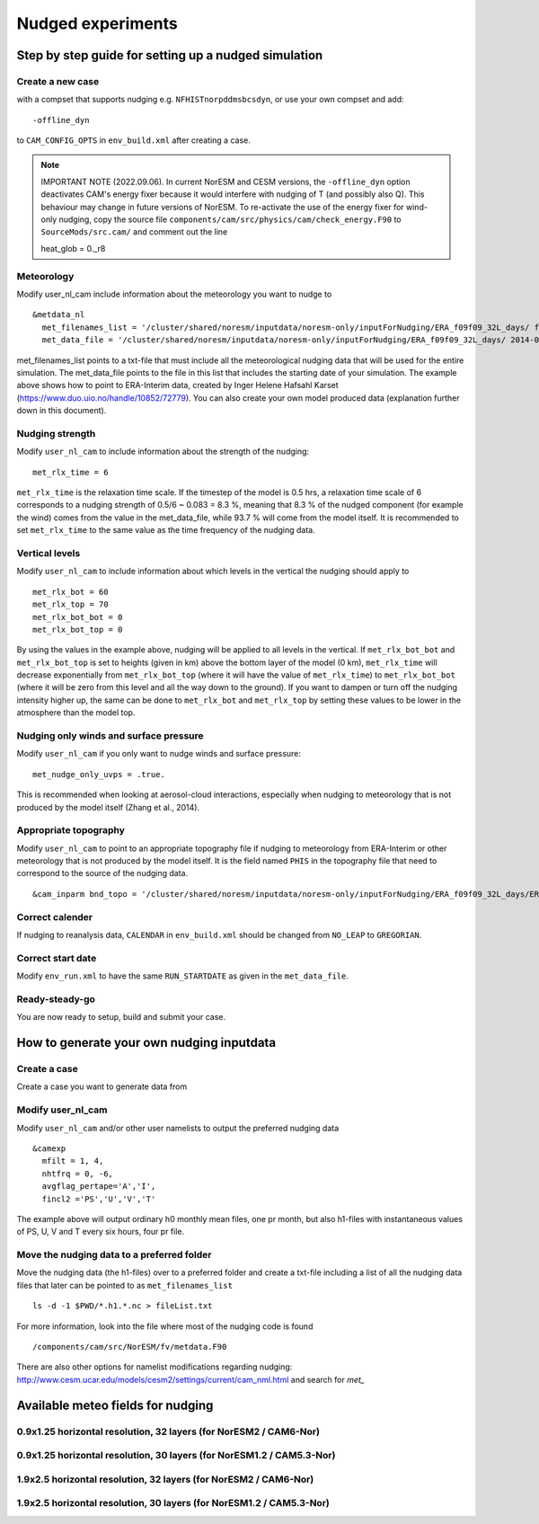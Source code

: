 .. _nudged_simulations:

Nudged experiments
==================

Step by step guide for setting up a nudged simulation
------------------------------------------------------

Create a new case 
^^^^^^^^^^^^^^^^^^

with a compset that supports nudging e.g. ``NFHISTnorpddmsbcsdyn``, or 
use your own compset and add::

  -offline_dyn 
  
to ``CAM_CONFIG_OPTS`` in ``env_build.xml`` after creating a case.

.. note:: IMPORTANT NOTE (2022.09.06). 
   In current NorESM and CESM versions, the ``-offline_dyn`` option deactivates CAM's energy fixer because it would interfere with nudging of T (and possibly also Q). This behaviour may change in future versions of NorESM. To re-activate the use of the energy fixer for wind-only nudging, copy the source file ``components/cam/src/physics/cam/check_energy.F90`` to ``SourceMods/src.cam/`` and comment out the line
   
   heat_glob = 0._r8




Meteorology
^^^^^^^^^^^^^

Modify user_nl_cam include information about the meteorology you want to nudge to

::
  
  &metdata_nl 
    met_filenames_list = '/cluster/shared/noresm/inputdata/noresm-only/inputForNudging/ERA_f09f09_32L_days/ fileList2001-2015.txt' 
    met_data_file = '/cluster/shared/noresm/inputdata/noresm-only/inputForNudging/ERA_f09f09_32L_days/ 2014-01-01.nc' 


met_filenames_list points to a txt-file that must include all the meteorological nudging data that will be used for the entire simulation. The met_data_file points to the file in this list that includes the starting date of your simulation. The example above shows how to point to ERA-Interim data, created by Inger Helene Hafsahl Karset (https://www.duo.uio.no/handle/10852/72779). You can also create your own model produced data (explanation further down in this document). 

Nudging strength
^^^^^^^^^^^^^^^^^^

Modify ``user_nl_cam`` to include information about the strength of the nudging::

  met_rlx_time = 6 
  
  
``met_rlx_time`` is the relaxation time scale. If the timestep of the model is 0.5 hrs, a relaxation time scale of 6 corresponds to a nudging strength of 0.5/6 ~ 0.083 = 8.3 %, meaning that 8.3 % of the nudged component (for example the wind) comes from the value in the met_data_file, while 93.7 % will come from the model itself. It is recommended to set ``met_rlx_time`` to the same value as the time frequency of the nudging data.

Vertical levels
^^^^^^^^^^^^^^^

Modify ``user_nl_cam`` to include information about which levels in the vertical the nudging 
should apply to

::

  met_rlx_bot = 60 
  met_rlx_top = 70 
  met_rlx_bot_bot = 0 
  met_rlx_bot_top = 0 

By using the values in the example above, nudging will be applied to all levels in the vertical. If ``met_rlx_bot_bot`` and ``met_rlx_bot_top`` is set to heights (given in km) above the bottom layer of the model (0 km), ``met_rlx_time`` will decrease exponentially from ``met_rlx_bot_top`` (where it will have the value of ``met_rlx_time``) to ``met_rlx_bot_bot`` (where it will be zero from this level and all the way down to the ground). If you want to dampen or turn off the nudging intensity higher up, the same can be done to ``met_rlx_bot`` and ``met_rlx_top`` by setting these values to be lower in the atmosphere than the model top. 

Nudging only winds and surface pressure
^^^^^^^^^^^^^^^^^^^^^^^^^^^^^^^^^^^^^^^^^

Modify ``user_nl_cam`` if you only want to nudge winds and surface pressure::

  met_nudge_only_uvps = .true.
  
  
This is recommended when looking at aerosol-cloud interactions, especially when nudging to meteorology that is not produced by the model itself (Zhang et al., 2014). 


Appropriate topography
^^^^^^^^^^^^^^^^^^^^^^^^

Modify ``user_nl_cam`` to point to an appropriate topography file if nudging to meteorology 
from ERA-Interim or other meteorology that is not produced by the model itself. It is the field named ``PHIS`` in the topography file that need to correspond to the source of the nudging data. 
::

    &cam_inparm bnd_topo = '/cluster/shared/noresm/inputdata/noresm-only/inputForNudging/ERA_f09f09_32L_days/ERA_bnd_topo_noresm2_20191023.nc' 


Correct calender
^^^^^^^^^^^^^^^^

If nudging to reanalysis data, ``CALENDAR`` in ``env_build.xml`` should be changed from ``NO_LEAP`` to ``GREGORIAN``. 

Correct start date
^^^^^^^^^^^^^^^^^^^^^

Modify ``env_run.xml`` to have the same ``RUN_STARTDATE`` as given in the ``met_data_file``. 

Ready-steady-go
^^^^^^^^^^^^^^^^^

You are now ready to setup, build and submit your case. 


How to generate your own nudging inputdata
-------------------------------------------

Create a case
^^^^^^^^^^^^^^^^

Create a case you want to generate data from

Modify user_nl_cam
^^^^^^^^^^^^^^^^^^^^^

Modify ``user_nl_cam`` and/or other user namelists to output the preferred nudging data

::

  &camexp
    mfilt = 1, 4, 
    nhtfrq = 0, -6,
    avgflag_pertape='A','I',
    fincl2 ='PS','U','V','T'


The example above will output ordinary h0 monthly mean files, one pr month, but also h1-files with instantaneous values of PS, U, V and T every six hours, four pr file.

Move the nudging data to a preferred folder
^^^^^^^^^^^^^^^^^^^^^^^^^^^^^^^^^^^^^^^^^^^

Move the nudging data (the h1-files) over to a preferred folder and create a txt-file including
a list of all the nudging data files that later can be pointed to as ``met_filenames_list``
::
    
  ls -d -1 $PWD/*.h1.*.nc > fileList.txt

For more information, look into the file where most of the nudging code is found
::

  /components/cam/src/NorESM/fv/metdata.F90
  
There are also other options for namelist modifications regarding nudging:
http://www.cesm.ucar.edu/models/cesm2/settings/current/cam_nml.html and search for *met_*

Available meteo fields for nudging
-----------------------------------

0.9x1.25 horizontal resolution, 32 layers (for NorESM2 / CAM6-Nor)
^^^^^^^^^^^^^^^^^^^^^^^^^^^^^^^^^^^^^^^^^^^^^^^^^^^^^^^^^^^^^^^^^^

.. glossary::

  ERA_f09f09_32L_days::

    Original ERA data :
    Period : 2000-01-01 until 2016-01-31
    Horizontal resolution : f09 (0.9x1.25)
    Vertical resolution : L32 (32 layers)
    Available fields : PS, T, Q, U, V
    Use : for NorESM2 / CAM6-Nor simulations
    Storage directory : inputdata/noresm-only/inputForNudging/ERA_f09f09_32L_days
    Storage location : fram, betzy
    Contact person :
    Comment :

  AL/ERA_f09f09_32L_days::

    Original ERA data : ERA-Interim
    Period : 2016-01-01 until 2018-12-31
    Horizontal resolution : f09 (0.9x1.25)
    Vertical resolution : L32 (32 layers)
    Available fields : PS, T, Q, U, V
    Use : for NorESM2 / CAM6-Nor simulations
    Storage directory : inputdata/noresm-only/inputForNudging/AL/ERA_f09f09_32L_days
    Storage location : fram
    Contact person :
    Comment : Produced on Tetralith (copy of ERAI4NORESM)

  ERAI4NORESM::

    Original ERA data : ERA-Interim
    Period : 2013-01-01 until 2019-08-31
    Horizontal resolution : f09 (0.9x1.25)
    Vertical resolution : L32 (32 layers)
    Available fields : PS, T, Q, U, V 
    Use : for NorESM2 / CAM6-Nor simulations
    Storage directory : /proj/bolinc/users/x_geoso/ERAI4NORESM
    Storage location : tetralith
    Contact person : anna@misu.su.se
    Comment : Identical to the data AL/ERA_f09f09_32L_days on Fram

0.9x1.25 horizontal resolution, 30 layers (for NorESM1.2 / CAM5.3-Nor)
^^^^^^^^^^^^^^^^^^^^^^^^^^^^^^^^^^^^^^^^^^^^^^^^^^^^^^^^^^^^^^^^^^^^^^

.. glossary::

  ERA_f09f09_30L_days::

    Original ERA data :
    Period : 2000-01-01 until 2018-03-31
    Horizontal resolution : f09 (0.9x1.25)
    Vertical resolution : L30 (30 layers)
    Available fields : PS, T, Q, U, V
    Use : for NorESM1.2 / CAM5.3-Nor simulations
    Storage directory : inputdata/noresm-only/inputForNudging/ERA_f09f09_30L_days
    Storage location : fram, betzy, tetralith
    Contact person :
    Comment :

  ERA5_enda_30L::

    Original ERA data : ERA5
    Period : 2002-01-01 until 2018-10-31
    Horizontal resolution : f09 (0.9x1.25)
    Vertical resolution : L30 (30 layers)
    Available fields : PS, T, Q, U, V
    Use : for NorESM1.2 / CAM5.3-Nor simulations
    Storage directory : /proj/bolinc/shared/data/noresm/inputForNudging/ERA5_enda_30L
    Storage location : tetralith
    Contact person : anna@misu.su.se
    Comment : Created by Lena Frey on Tetralith



1.9x2.5 horizontal resolution, 32 layers (for NorESM2 / CAM6-Nor)
^^^^^^^^^^^^^^^^^^^^^^^^^^^^^^^^^^^^^^^^^^^^^^^^^^^^^^^^^^^^^^^^^

.. glossary::

  ERA_f19_tn14::

    Original ERA data :
    Period : 2007-01-01 until 2013-12-31
    Horizontal resolution : f19 (1.9x2.5)
    Vertical resolution : L32 (32 layers)
    Available fields : PS, T, Q, U, V
    Use : for NorESM2 / CAM6-Nor simulations
    Storage directory : inputdata/noresm-only/inputForNudging/ERA_f19_tn14
    Storage location : fram, betzy
    Contact person : 
    Comment :

  z_ABG/ERA_f19_tn14::

    Original ERA data :
    Period : 2007-01-01 until 2013-12-31
    Horizontal resolution : f19 (1.9x2.5)
    Vertical resolution : L32 (32 layers)
    Available fields : PS, T, Q, U, V
    Use : for NorESM2 / CAM6-Nor simulations
    Storage directory : noresm-only/inputForNudging/z_ABG/ERA_f19_tn14
    Storage location : betzy
    Contact person :
    Comment :

  AZ/ERA_f19_tn14::

    Original ERA data :
    Period : 2007-01-01 until 2013-12-31
    Horizontal resolution : f19 (1.9x2.5)
    Vertical resolution : L32 (32 layers)
    Available fields : PS, T, Q, U, V
    Use : for NorESM2 / CAM6-Nor simulations
    Storage directory : noresm-only/inputForNudging/AZ/ERA_f19_tn14
    Storage location : betzy
    Contact person :
    Comment :

  ERA_f19_tn14_SH::

    Original ERA data :
    Period : 2007-01-01 until 2013-12-31
    Horizontal resolution : f19 (1.9x2.5)
    Vertical resolution : L32 (32 layers)
    Available fields : PS, T, Q, U, V
    Use : for NorESM2 / CAM6-Nor simulations
    Storage directory : noresm-only/inputForNudging/ERA_f19_tn14_SH
    Storage location : fram
    Contact person :
    Comment :

  SMB/ERA_f19_tn14_gte2014::

    Original ERA data :
    Period : 2014-01-01 until 2019-01-31
    Horizontal resolution : f19 (2.5x1.9)
    Vertical resolution : L32 (32 layers)
    Available fields : PS, T, Q, U, V
    Use : for NorESM2 / CAM6-Nor simulations
    Storage directory : noresm-only/inputForNudging/SMB/ERA_f19_tn14_gte2014
    Storage location : fram
    Contact person : 
    Comment :

1.9x2.5 horizontal resolution, 30 layers (for NorESM1.2 / CAM5.3-Nor)
^^^^^^^^^^^^^^^^^^^^^^^^^^^^^^^^^^^^^^^^^^^^^^^^^^^^^^^^^^^^^^^^^^^^^

.. glossary::

  ERA_f19_f19_L30::

    Original ERA data :
    Period : 2000-01-01 until 2010-12-31
    Horizontal resolution : f19 (1.9x2.5)
    Vertical resolution : L30
    Available fields : PS, T, Q, U, V
    Use : for NorESM1.2 / CAM5.3-Nor simulations
    Storage directory : inputdata/noresm-only/inputForNudging/ERA_f19_f19_L30
    Storage location :  fram, betzy
    Contact person :
    Comment :

  ERA_f19_g16::

    Original ERA data : 
    Period : 1999-01-01 until 2004-01-31
    Horizontal resolution : f19 (2.5x1.9)
    Vertical resolution : L30 (30 layers)
    Available fields : PS, T, Q, U, V
    Use : for NorESM1.2 / CAM5.3-Nor simulations
    Storage directory : inputdata/noresm-only/inputForNudging/ERA_f19_g16
    Storage location : fram
    Contact person :
    Comment :
